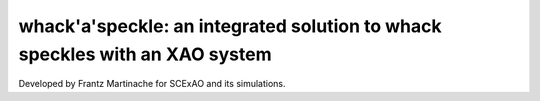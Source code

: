 whack'a'speckle: an integrated solution to whack speckles with an XAO system
============================================================================

Developed by Frantz Martinache for SCExAO and its simulations.


